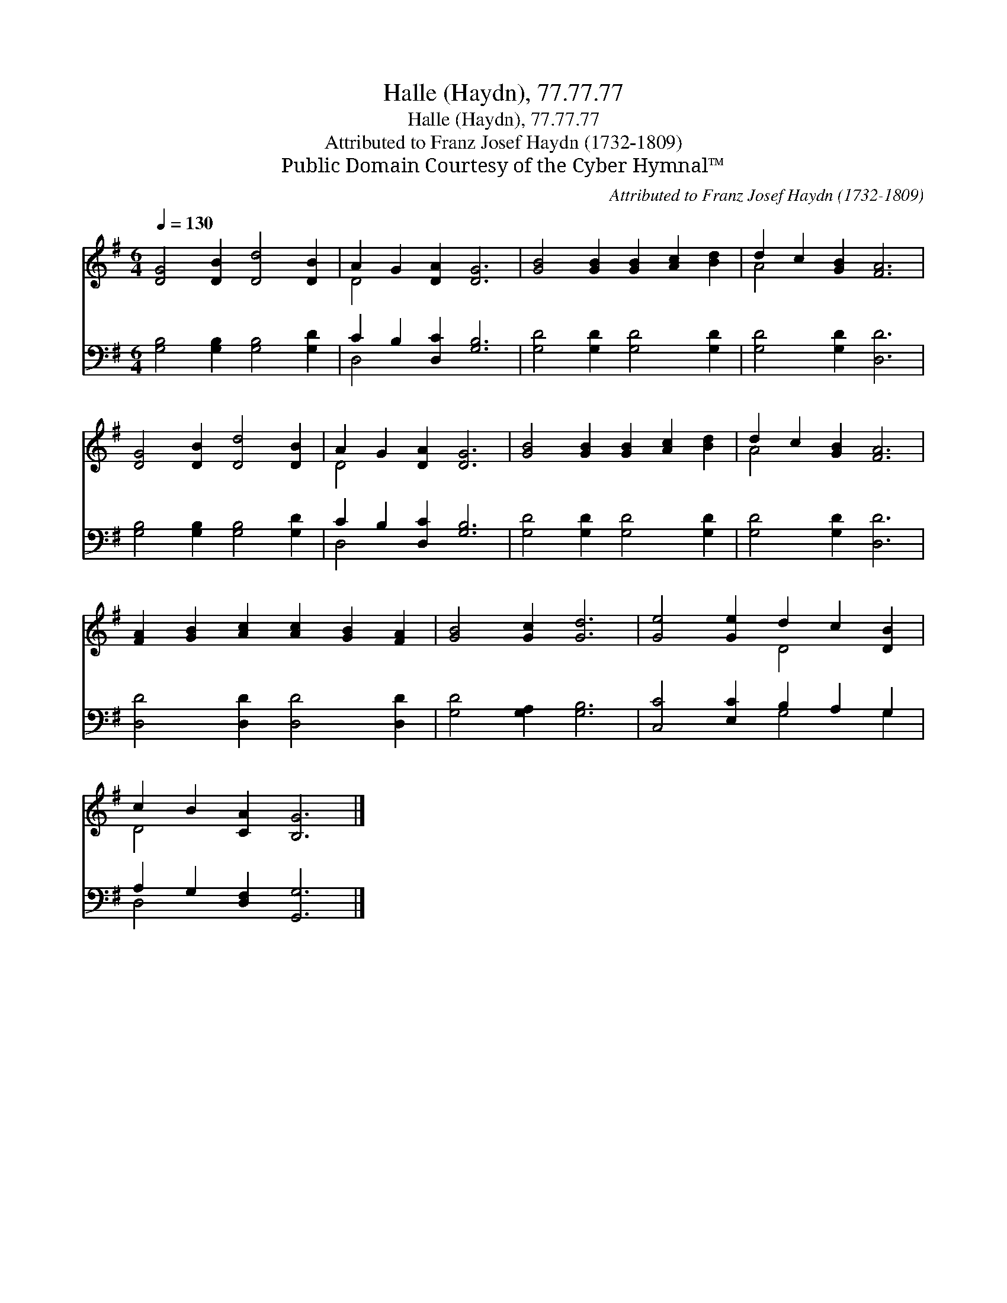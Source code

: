 X:1
T:Halle (Haydn), 77.77.77
T:Halle (Haydn), 77.77.77
T:Attributed to Franz Josef Haydn (1732-1809)
T:Public Domain Courtesy of the Cyber Hymnal™
C:Attributed to Franz Josef Haydn (1732-1809)
Z:Public Domain
Z:Courtesy of the Cyber Hymnal™
%%score ( 1 2 ) ( 3 4 )
L:1/8
Q:1/4=130
M:6/4
K:G
V:1 treble 
V:2 treble 
V:3 bass 
V:4 bass 
V:1
 [DG]4 [DB]2 [Dd]4 [DB]2 | A2 G2 [DA]2 [DG]6 | [GB]4 [GB]2 [GB]2 [Ac]2 [Bd]2 | d2 c2 [GB]2 [FA]6 | %4
 [DG]4 [DB]2 [Dd]4 [DB]2 | A2 G2 [DA]2 [DG]6 | [GB]4 [GB]2 [GB]2 [Ac]2 [Bd]2 | d2 c2 [GB]2 [FA]6 | %8
 [FA]2 [GB]2 [Ac]2 [Ac]2 [GB]2 [FA]2 | [GB]4 [Gc]2 [Gd]6 | [Ge]4 [Ge]2 d2 c2 [DB]2 | %11
 c2 B2 [CA]2 [B,G]6 |] %12
V:2
 x12 | D4 x8 | x12 | A4 x8 | x12 | D4 x8 | x12 | A4 x8 | x12 | x12 | x6 D4 x2 | D4 x8 |] %12
V:3
 [G,B,]4 [G,B,]2 [G,B,]4 [G,D]2 | C2 B,2 [D,C]2 [G,B,]6 | [G,D]4 [G,D]2 [G,D]4 [G,D]2 | %3
 [G,D]4 [G,D]2 [D,D]6 | [G,B,]4 [G,B,]2 [G,B,]4 [G,D]2 | C2 B,2 [D,C]2 [G,B,]6 | %6
 [G,D]4 [G,D]2 [G,D]4 [G,D]2 | [G,D]4 [G,D]2 [D,D]6 | [D,D]4 [D,D]2 [D,D]4 [D,D]2 | %9
 [G,D]4 [G,A,]2 [G,B,]6 | [C,C]4 [E,C]2 B,2 A,2 G,2 | A,2 G,2 [D,F,]2 [G,,G,]6 |] %12
V:4
 x12 | D,4 x8 | x12 | x12 | x12 | D,4 x8 | x12 | x12 | x12 | x12 | x6 G,4 G,2 | D,4 x8 |] %12

